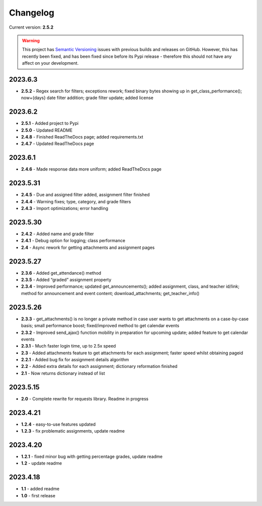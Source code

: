 Changelog
=========

Current version: **2.5.2**

.. warning::

   This project has `Semantic Versioning <https://semver.org/>`_ issues with previous
   builds and releases on GitHub. However, this has recently been fixed, and has been fixed
   since before its Pypi release - therefore this should not have any affect on your
   development.

2023.6.3
~~~~~~~~

- **2.5.2** - Regex search for filters; exceptions rework; fixed binary bytes showing up in
  get_class_performance(); now+{days} date filter addition; grade filter update; added license

2023.6.2
~~~~~~~~

-  **2.5.1** - Added project to Pypi

-  **2.5.0** - Updated README

-  **2.4.8** - Finished ReadTheDocs page; added requirements.txt

-  **2.4.7** - Updated ReadTheDocs page

.. _section-1:

2023.6.1
~~~~~~~~

-  **2.4.6** - Made response data more uniform; added ReadTheDocs page

.. _section-2:

2023.5.31
~~~~~~~~~

-  **2.4.5** - Due and assigned filter added, assignment filter finished

-  **2.4.4** - Warning fixes; type, category, and grade filters

-  **2.4.3** - Import optimizations; error handling

.. _section-3:

2023.5.30
~~~~~~~~~

-  **2.4.2** - Added name and grade filter

-  **2.4.1** - Debug option for logging; class performance

-  **2.4** - Async rework for getting attachments and assignment pages

.. _section-4:

2023.5.27
~~~~~~~~~

-  **2.3.6** - Added get_attendance() method

-  **2.3.5** - Added “graded” assignment property

-  **2.3.4** - Improved performance; updated get_announcements(); added
   assignment, class, and teacher id/link; method for announcement and
   event content; download_attachments; get_teacher_info()

.. _section-5:

2023.5.26
~~~~~~~~~

-  **2.3.3** - get_attachments() is no longer a private method in case
   user wants to get attachments on a case-by-case basis; small
   performance boost; fixed/improved method to get calendar events

-  **2.3.2** - Improved send_ajax() function mobility in preparation for
   upcoming update; added feature to get calendar events

-  **2.3.1** - Much faster login time, up to 2.5x speed

-  **2.3** - Added attachments feature to get attachments for each
   assignment; faster speed whilst obtaining pageid

-  **2.2.1** - Added bug fix for assignment details algorithm

-  **2.2** - Added extra details for each assignment; dictionary
   reformation finished

-  **2.1** - Now returns dictionary instead of list

.. _section-6:

2023.5.15
~~~~~~~~~

-  **2.0** - Complete rewrite for requests library. Readme in progress

.. _section-7:

2023.4.21
~~~~~~~~~

-  **1.2.4** - easy-to-use features updated

-  **1.2.3** - fix problematic assignments, update readme

.. _section-8:

2023.4.20
~~~~~~~~~

-  **1.2.1** - fixed minor bug with getting percentage grades, update
   readme

-  **1.2** - update readme

.. _section-9:

2023.4.18
~~~~~~~~~

-  **1.1** - added readme

-  **1.0** - first release